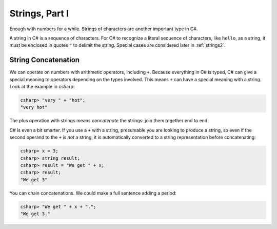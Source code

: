 
Strings, Part I
===============

Enough with numbers for a while. Strings of characters are another
important type in C#.

.. index::
   string; "

A string in C# is a sequence of characters. For C# to
recognize a literal sequence of characters, like ``hello``, as a string, it
must be enclosed in quotes ``"`` to delimit the string.  Special cases
are considered later in :ref:`strings2`.


.. index::
   double: string; concatenation
   double: string; +

.. _String-Concatenation:
   
String Concatenation
--------------------
   
We can operate on numbers with arithmetic operators, including ``+``.
Because everything in C# is typed, C# can give a special meaning to
operators depending on the types involved.  This means ``+`` can have
a special meaning with a string. Look at the example
in csharp:

.. code-block:: none

    csharp> "very " + "hot";
    "very hot"

The plus operation with strings means *concatenate* the strings: join them
together end to end.

C# is even a bit smarter.  If you use a ``+`` with a string, presumable you
are looking to produce a string, so even if the second operand to the ``+`` is
*not* a string, it is automatically converted to a string representation before
concatenating:

.. code-block:: none

    csharp> x = 3;
    csharp> string result;
    csharp> result = "We get " + x;
    csharp> result;
    "We get 3"

You can chain concatenations.  We could make a full sentence adding a period:

.. code-block:: none

    csharp> "We get " + x + ".";
    "We get 3."
    
